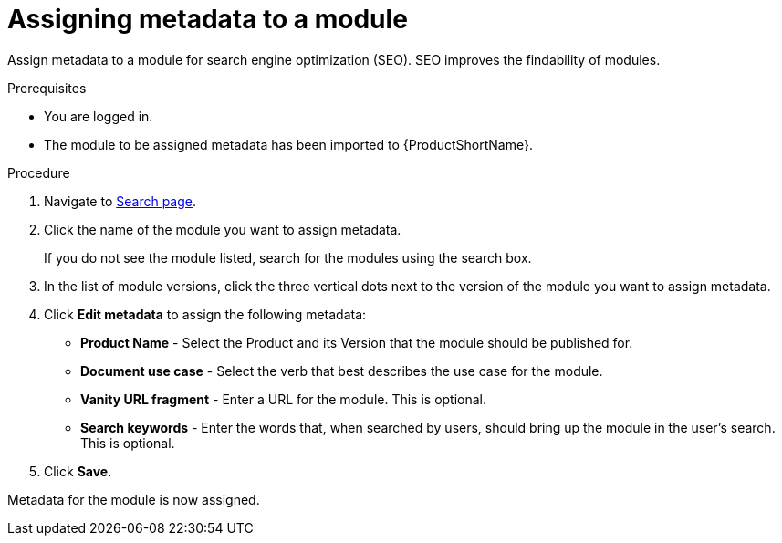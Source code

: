 [id="assigning-metadata-to-a-module_{context}"]
= Assigning metadata to a module

Assign metadata to a module for search engine optimization (SEO). SEO improves the findability of modules.

.Prerequisites

* You are logged in.
* The module to be assigned metadata has been imported to {ProductShortName}.

.Procedure

. Navigate to link:{LinkToSearchPage}[Search page].

. Click the name of the module you want to assign metadata.
+
If you do not see the module listed, search for the modules using the search box.

. In the list of module versions, click the three vertical dots next to the version of the module you want to assign metadata.

. Click *Edit metadata* to assign the following metadata: 
+
* *Product Name* - Select the Product and its Version that the module should be published for.
* *Document use case* - Select the verb that best describes the use case for the module.
* *Vanity URL fragment* - Enter a URL for the module. This is optional.
* *Search keywords* - Enter the words that, when searched by users, should bring up the module in the user's search. This is optional.

. Click *Save*.

Metadata for the module is now assigned.
